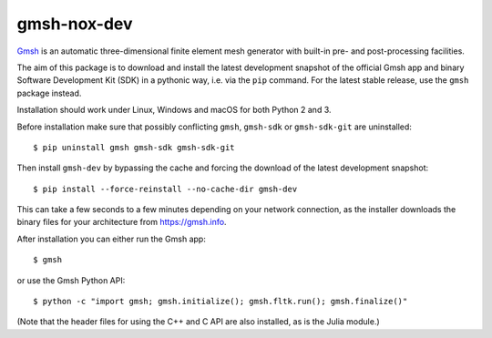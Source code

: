 ============
gmsh-nox-dev
============

`Gmsh <https://gmsh.info>`_ is an automatic three-dimensional finite element
mesh generator with built-in pre- and post-processing facilities.

The aim of this package is to download and install the latest development
snapshot of the official Gmsh app and binary Software Development Kit (SDK) in a
pythonic way, i.e. via the ``pip`` command. For the latest stable release, use
the ``gmsh`` package instead.

Installation should work under Linux, Windows and macOS for both Python 2 and 3.

Before installation make sure that possibly conflicting ``gmsh``, ``gmsh-sdk``
or ``gmsh-sdk-git`` are uninstalled::

    $ pip uninstall gmsh gmsh-sdk gmsh-sdk-git

Then install ``gmsh-dev`` by bypassing the cache and forcing the download of the
latest development snapshot::

    $ pip install --force-reinstall --no-cache-dir gmsh-dev

This can take a few seconds to a few minutes depending on your network
connection, as the installer downloads the binary files for your architecture
from https://gmsh.info.

After installation you can either run the Gmsh app::

    $ gmsh

or use the Gmsh Python API::

    $ python -c "import gmsh; gmsh.initialize(); gmsh.fltk.run(); gmsh.finalize()"

(Note that the header files for using the C++ and C API are also installed, as
is the Julia module.)
